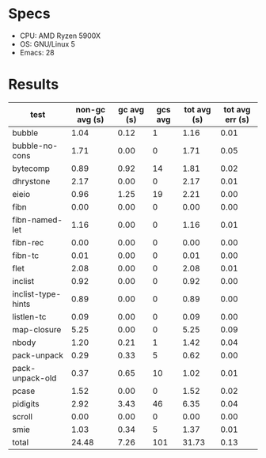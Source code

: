 * Specs

- CPU: AMD Ryzen 5900X
- OS: GNU/Linux 5
- Emacs: 28

* Results

  | test               | non-gc avg (s) | gc avg (s) | gcs avg | tot avg (s) | tot avg err (s) |
  |--------------------+----------------+------------+---------+-------------+-----------------|
  | bubble             |           1.04 |       0.12 |       1 |        1.16 |            0.01 |
  | bubble-no-cons     |           1.71 |       0.00 |       0 |        1.71 |            0.05 |
  | bytecomp           |           0.89 |       0.92 |      14 |        1.81 |            0.02 |
  | dhrystone          |           2.17 |       0.00 |       0 |        2.17 |            0.01 |
  | eieio              |           0.96 |       1.25 |      19 |        2.21 |            0.00 |
  | fibn               |           0.00 |       0.00 |       0 |        0.00 |            0.00 |
  | fibn-named-let     |           1.16 |       0.00 |       0 |        1.16 |            0.01 |
  | fibn-rec           |           0.00 |       0.00 |       0 |        0.00 |            0.00 |
  | fibn-tc            |           0.01 |       0.00 |       0 |        0.01 |            0.00 |
  | flet               |           2.08 |       0.00 |       0 |        2.08 |            0.01 |
  | inclist            |           0.92 |       0.00 |       0 |        0.92 |            0.00 |
  | inclist-type-hints |           0.89 |       0.00 |       0 |        0.89 |            0.00 |
  | listlen-tc         |           0.09 |       0.00 |       0 |        0.09 |            0.00 |
  | map-closure        |           5.25 |       0.00 |       0 |        5.25 |            0.09 |
  | nbody              |           1.20 |       0.21 |       1 |        1.42 |            0.04 |
  | pack-unpack        |           0.29 |       0.33 |       5 |        0.62 |            0.00 |
  | pack-unpack-old    |           0.37 |       0.65 |      10 |        1.02 |            0.01 |
  | pcase              |           1.52 |       0.00 |       0 |        1.52 |            0.02 |
  | pidigits           |           2.92 |       3.43 |      46 |        6.35 |            0.04 |
  | scroll             |           0.00 |       0.00 |       0 |        0.00 |            0.00 |
  | smie               |           1.03 |       0.34 |       5 |        1.37 |            0.01 |
  |--------------------+----------------+------------+---------+-------------+-----------------|
  | total              |          24.48 |       7.26 |     101 |       31.73 |            0.13 |
